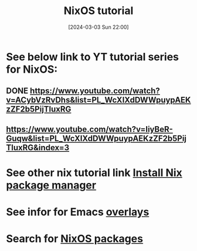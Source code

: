 #+title:      NixOS tutorial
#+date:       [2024-03-03 Sun 22:00]
#+filetags:   :linux:nixos:nixoslinuxnix:
#+identifier: 20240303T220003

* See below link to YT tutorial series for NixOS:
** DONE https://www.youtube.com/watch?v=ACybVzRvDhs&list=PL_WcXIXdDWWpuypAEKzZF2b5PijTluxRG
CLOSED: [2024-03-04 Mon 07:27]
:LOGBOOK:
- State "DONE"       from              [2024-03-04 Mon 07:27]
:END:
** https://www.youtube.com/watch?v=IiyBeR-Guqw&list=PL_WcXIXdDWWpuypAEKzZF2b5PijTluxRG&index=3


* See other nix tutorial link [[denote:20240301T124101][Install Nix package manager]]

* See infor for Emacs [[https://github.com/nix-community/emacs-overlay][overlays]]

* Search for [[https://mynixos.com/][NixOS packages]]
